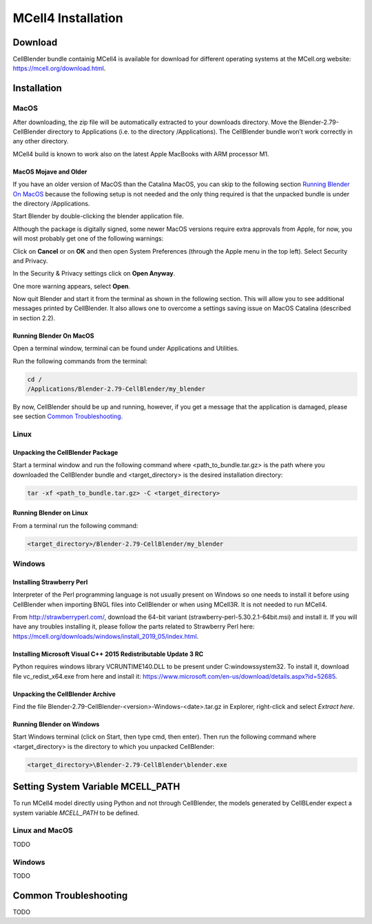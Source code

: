 *******************
MCell4 Installation
*******************

Download
########

CellBlender bundle containig MCell4 is available for download 
for different operating systems at the MCell.org website: `<https://mcell.org/download.html>`_.

Installation
############

MacOS
*****

After downloading, the zip file will be automatically extracted to your downloads directory. 
Move the Blender-2.79-CellBlender directory to Applications (i.e. to the directory /Applications). 
The CellBlender bundle won’t work correctly in any other directory.

MCell4 build is known to work also on the latest Apple MacBooks with ARM processor M1.

MacOS Mojave and Older
----------------------
 
If you have an older version of MacOS than the Catalina MacOS, you can skip  
to the following section `Running Blender On MacOS`_ because the following setup is not needed and the only 
thing required is that the unpacked bundle is under the directory /Applications.
 

Start Blender by double-clicking the blender application file. 

.. image:: images/installation_macos_start_blender.png

Although the package is digitally signed, some newer MacOS versions require extra approvals from Apple, 
for now, you will most probably get one of the following warnings:

.. image:: images/installation_macos_warning1.png

.. image:: images/installation_macos_warning2.png


Click on **Cancel** or on **OK** and then open System Preferences (through the Apple menu in the top left). 
Select Security and Privacy.

.. image:: images/installation_macos_security_and_privacy.png

In the Security & Privacy settings click on **Open Anyway**.

.. image:: images/installation_macos_security_and_privacy_selected.png

One more warning appears, select **Open**.

.. image:: images/installation_macos_warning3.png

.. image:: images/installation_macos_warning4.png

Now quit Blender and start it from the terminal as shown in the following section. 
This will allow you to see additional messages printed by CellBlender. 
It also allows one to overcome a settings saving issue on MacOS Catalina (described in section 2.2).


Running Blender On MacOS
------------------------

Open a terminal window, terminal can be found under Applications and Utilities.

.. image:: images/installation_macos_start_terminal.png


Run the following commands from the terminal:

.. code-block:: text

      cd /
      /Applications/Blender-2.79-CellBlender/my_blender

By now, CellBlender should be up and running, however, if you get a message that the application 
is damaged, please see section `Common Troubleshooting`_.

Linux
*****


Unpacking the CellBlender Package
---------------------------------

Start a terminal window and run the following command where <path_to_bundle.tar.gz> is the path 
where you downloaded the CellBlender bundle and <target_directory> is the desired installation directory:

.. code-block:: text

      tar -xf <path_to_bundle.tar.gz> -C <target_directory>

Running Blender on Linux
------------------------


From a terminal run the following command:

.. code-block:: text

      <target_directory>/Blender-2.79-CellBlender/my_blender



Windows
*******


Installing Strawberry Perl
--------------------------

Interpreter of the Perl programming language is not usually present on Windows
so one needs to install it before using CellBlender when importing BNGL files into CellBlender or 
when using MCell3R. It is not needed to run MCell4.
  
From `<http://strawberryperl.com/>`_, download the 64-bit variant (strawberry-perl-5.30.2.1-64bit.msi) 
and install it.
If you will have any troubles installing it, please follow the parts related to Strawberry Perl here:
`<https://mcell.org/downloads/windows/install_2019_05/index.html>`_.

Installing Microsoft Visual C++ 2015 Redistributable Update 3 RC
----------------------------------------------------------------

Python requires windows library VCRUNTIME140.DLL to be present under C:\windows\system32\. 
To install it, download file vc_redist_x64.exe from here and install it:
`<https://www.microsoft.com/en-us/download/details.aspx?id=52685>`_.

.. image:: images/installation_win_redist.png


Unpacking the CellBlender Archive
---------------------------------

Find the file Blender-2.79-CellBlender-<version>-Windows-<date>.tar.gz in 
Explorer, right-click and select *Extract here*. 

Running Blender on Windows
--------------------------

Start Windows terminal (click on Start, then type cmd, then enter). 
Then run the following command where <target_directory> is the directory 
to which you unpacked CellBlender:

.. code-block:: text

      <target_directory>\Blender-2.79-CellBlender\blender.exe

  
Setting System Variable MCELL_PATH
##################################

To run MCell4 model directly using Python and not through CellBlender,
the models generated by CellBLender expect a system variable *MCELL_PATH* to 
be defined.


Linux and MacOS
***************

TODO


Windows
******* 

TODO


Common Troubleshooting
######################

TODO


